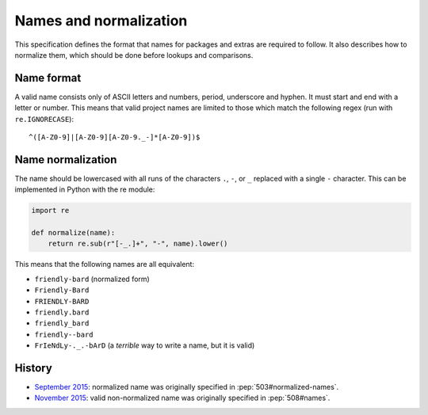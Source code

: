 =======================
Names and normalization
=======================

This specification defines the format that names for packages and extras are
required to follow. It also describes how to normalize them, which should be
done before lookups and comparisons.


.. _name-format:

Name format
===========

A valid name consists only of ASCII letters and numbers, period,
underscore and hyphen. It must start and end with a letter or number.
This means that valid project names are limited to those which match the
following regex (run with ``re.IGNORECASE``)::

    ^([A-Z0-9]|[A-Z0-9][A-Z0-9._-]*[A-Z0-9])$


.. _name-normalization:

Name normalization
==================

The name should be lowercased with all runs of the characters ``.``, ``-``, or
``_`` replaced with a single ``-`` character. This can be implemented in Python
with the re module:

.. code-block:: python

    import re

    def normalize(name):
        return re.sub(r"[-_.]+", "-", name).lower()

This means that the following names are all equivalent:

* ``friendly-bard`` (normalized form)
* ``Friendly-Bard``
* ``FRIENDLY-BARD``
* ``friendly.bard``
* ``friendly_bard``
* ``friendly--bard``
* ``FrIeNdLy-._.-bArD`` (a *terrible* way to write a name, but it is valid)

History
=======

- `September 2015 <https://mail.python.org/pipermail/distutils-sig/2015-September/026899.html>`_: normalized name was originally specified in :pep:`503#normalized-names`.
- `November 2015 <https://mail.python.org/pipermail/distutils-sig/2015-November/027868.html>`_: valid non-normalized name was originally specified in :pep:`508#names`.
